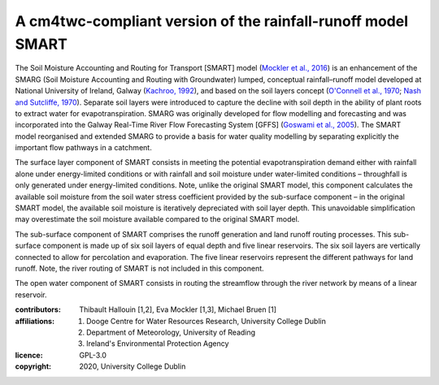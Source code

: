 A cm4twc-compliant version of the rainfall-runoff model SMART
-------------------------------------------------------------

The Soil Moisture Accounting and Routing for Transport [SMART] model
(`Mockler et al., 2016`_) is an enhancement of the SMARG (Soil
Moisture Accounting and Routing with Groundwater) lumped, conceptual
rainfall–runoff model developed at National University of Ireland,
Galway (`Kachroo, 1992`_), and based on the soil layers concept
(`O'Connell et al., 1970`_; `Nash and Sutcliffe, 1970`_). Separate
soil layers were introduced to capture the decline with soil depth
in the ability of plant roots to extract water for evapotranspiration.
SMARG was originally developed for flow modelling and forecasting
and was incorporated into the Galway Real-Time River Flow Forecasting
System [GFFS] (`Goswami et al., 2005`_). The SMART model reorganised
and extended SMARG to provide a basis for water quality modelling by
separating explicitly the important flow pathways in a catchment.

The surface layer component of SMART consists in meeting the
potential evapotranspiration demand either with rainfall alone under
energy-limited conditions or with rainfall and soil moisture under
water-limited conditions – throughfall is only generated under
energy-limited conditions. Note, unlike the original SMART model,
this component calculates the available soil moisture from the soil
water stress coefficient provided by the sub-surface component – in
the original SMART model, the available soil moisture is iteratively
depreciated with soil layer depth. This unavoidable simplification
may overestimate the soil moisture available compared to the original
SMART model.

The sub-surface component of SMART comprises the runoff generation
and land runoff routing processes. This sub-surface component is
made up of six soil layers of equal depth and five linear reservoirs.
The six soil layers are vertically connected to allow for percolation
and evaporation. The five linear reservoirs represent the different
pathways for land runoff. Note, the river routing of SMART is not
included in this component.

The open water component of SMART consists in routing the streamflow
through the river network by means of a linear reservoir.

.. _`Mockler et al., 2016`: https://doi.org/10.1016/j.cageo.2015.08.015
.. _`Kachroo, 1992`: https://doi.org/10.1016/0022-1694(92)90150-T
.. _`O'Connell et al., 1970`: https://doi.org/10.1016/0022-1694(70)90221-0
.. _`Nash and Sutcliffe, 1970`: https://doi.org/10.1016/0022-1694(70)90255-6
.. _`Goswami et al., 2005`: https://doi.org/10.5194/hess-9-394-2005

:contributors: Thibault Hallouin [1,2], Eva Mockler [1,3], Michael Bruen [1]
:affiliations:
    1. Dooge Centre for Water Resources Research, University College Dublin
    2. Department of Meteorology, University of Reading
    3. Ireland's Environmental Protection Agency
:licence: GPL-3.0
:copyright: 2020, University College Dublin
